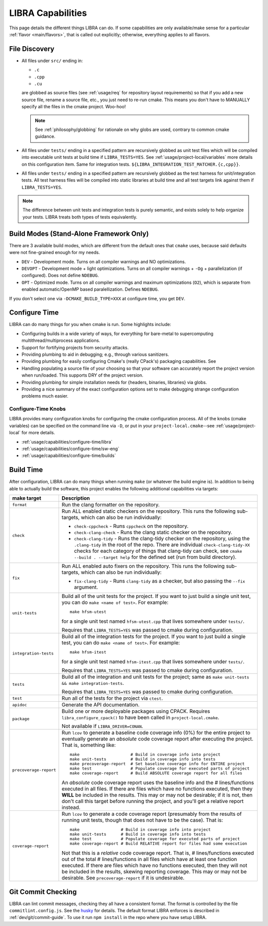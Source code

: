 .. SPDX-License-Identifier:  MIT

.. _usage/capabilities:

==================
LIBRA Capabilities
==================

This page details the different things LIBRA can do. If some capabilities are
only available/make sense for a particular :ref:`flavor <main/flavors>`, that is
called out explicitly; otherwise, everything applies to all flavors.

File Discovery
==============

- All files under ``src/`` ending in:

  - ``.c``
  - ``.cpp``
  - ``.cu``

  are globbed as source files (see :ref:`usage/req` for repository layout
  requirements) so that if you add a new source file, rename a source file,
  etc., you just need to re-run cmake. This means you don't have to MANUALLY
  specify all the files in the cmake project. Woo-hoo!

  .. NOTE:: See :ref:`philosophy/globbing` for rationale on why globs are used,
     contrary to common cmake guidance.

- All files under ``tests/`` ending in a specified pattern are recursively
  globbed as unit test files which will be compiled into executable unit tests
  at build time if ``LIBRA_TESTS=YES``. See :ref:`usage/project-local/variables`
  more details on this configuration item. Same for integration tests.
  ``${LIBRA_INTEGRATION_TEST_MATCHER.{c,cpp}}``.

- All files under ``tests/`` ending in a specified pattern are recursively
  globbed as the test harness for unit/integration tests. All test harness files
  will be compiled into static libraries at build time and all test targets link
  against them if ``LIBRA_TESTS=YES``.

.. NOTE:: The difference between unit tests and integration tests is purely
          semantic, and exists solely to help organize your tests. LIBRA treats
          both types of tests equivalently.


Build Modes (Stand-Alone Framework Only)
========================================

There are 3 available build modes, which are different from the default ones
that ``cmake`` uses, because said defaults were not fine-grained enough for my
needs.

- ``DEV`` - Development mode. Turns on all compiler warnings and NO
  optimizations.

- ``DEVOPT`` - Development mode + light optimizations. Turns on all compiler
  warnings + ``-Og`` + parallelization (if configured). Does not define
  ``NDEBUG``.

- ``OPT`` - Optimized mode. Turns on all compiler warnings and maximum
  optimizations (``O2``), which is separate from enabled automatic/OpenMP based
  paralellization. Defines ``NDEBUG``.

If you don't select one via ``-DCMAKE_BUILD_TYPE=XXX`` at configure time, you
get ``DEV``.

.. _usage/capabilities/build-process:

Configure Time
==============

LIBRA can do many things for you when cmake is run. Some highlights include:

- Configuring builds in a wide variety of ways, for everything for bare-metal to
  supercomputing multithread/multiprocess applications.

- Support for fortifying projects from security attacks.

- Providing plumbing to aid in debugging; e.g., through various sanitizers.

- Providing plumbing for easily configuring Cmake's (really CPack's) packaging
  capabilities. See

- Handling populating a source file of your choosing so that your software can
  accurately report the project version when run/loaded. This supports DRY of
  the project version.

- Providing plumbing for simple installation needs for {headers, binaries,
  libraries} via globs.

- Providing a nice summary of the exact configuration options set to make
  debugging strange configuration problems much easier.

Configure-Time Knobs
--------------------

LIBRA provides many configuration knobs for configuring the cmake configuration
process. All of the knobs (cmake variables) can be specified on the command line
via ``-D``, or put in your ``project-local.cmake``--see
:ref:`usage/project-local` for more details.

- :ref:`usage/capabilities/configure-time/libra`

- :ref:`usage/capabilities/configure-time/sw-eng`

- :ref:`usage/capabilities/configure-time/builds`

Build Time
==========

After configuration, LIBRA can do many things when running ``make`` (or whatever
the build engine is). In addition to being able to actually build the software,
this project enables the following additional capabilities via targets:

.. list-table::
   :widths: 5,95
   :header-rows: 1

   * - make target

     - Description

   * - ``format``

     - Run the clang formatter on the repository.

   * - ``check``

     - Run ALL enabled static checkers on the repository. This runs the
       following sub-targets, which can also be run individually:

       - ``check-cppcheck`` - Runs ``cppcheck`` on the repository.

       - ``check-clang-check`` - Runs the clang static checker on the
         repository.

       - ``check-clang-tidy`` - Runs the clang-tidy checker on the repository,
         using the ``.clang-tidy`` in the root of the repo. There are individual
         ``check-clang-tidy-XX`` checks for each category of things that
         clang-tidy can check, see ``cmake --build . --target help`` for the
         defined set (run from build directory).


   * - ``fix``

     - Run ALL enabled auto fixers on the repository. This runs the following
       sub-targets, which can also be run individually:

       - ``fix-clang-tidy`` - Runs ``clang-tidy`` as a checker, but also passing
         the ``--fix`` argument.

   * - ``unit-tests``

     - Build all of the unit tests for the project. If you want to just build a
       single unit test, you can do ``make <name of test>``. For example::

         make hfsm-utest

       for a single unit test named ``hfsm-utest.cpp`` that lives somewhere
       under ``tests/``.

       Requires that ``LIBRA_TESTS=YES`` was passed to cmake during
       configuration.

   * - ``integration-tests``

     - Build all of the integration tests for the project. If you want to just
       build a single test, you can do ``make <name of test>``. For example::

         make hfsm-itest

       for a single unit test named ``hfsm-itest.cpp`` that lives somewhere
       under ``tests/``.

       Requires that ``LIBRA_TESTS=YES`` was passed to cmake during
       configuration.

   * - ``tests``

     - Build all of the integration and unit tests for the project; same as
       ``make unit-tests && make integration-tests``.

       Requires that ``LIBRA_TESTS=YES`` was passed to cmake during
       configuration.

   * - ``test``

     - Run all of the tests for the project via ``ctest``.

   * - ``apidoc``

     - Generate the API documentation.

   * - ``package``

     - Build one or more deployable packages using CPACK. Requires
       ``libra_configure_cpack()`` to have been called in
       ``project-local.cmake``.

       Not available if ``LIBRA_DRIVER=CONAN``.

   * - ``precoverage-report``

     - Run ``lcov`` to generate a baseline code coverage info (0%) for the
       entire project to eventually generate an *absolute* code coverage report
       after executing the project. That is, something like::

         make                     # Build in coverage info into project
         make unit-tests          # Build in coverage info into tests
         make precoverage-report  # Set baseline coverage info for ENTIRE project
         make test                # Populate coverage for executed parts of project
         make coverage-report     # Build ABSOLUTE coverage report for all files

       An *absolute* code coverage report uses the baseline info and the #
       lines/functions executed in all files. If there are files which have no
       functions executed, then they **WILL** be included in the results. This
       may or may not be desirable; if it is not, then don't call this target
       before running the project, and you'll get a relative report instead.

   * - ``coverage-report``

     - Run ``lcov`` to generate a code coverage report (presumably from the
       results of running unit tests, though that does not have to be the
       case). That is::

         make                 # Build in coverage info into project
         make unit-tests      # Build in coverage info into tests
         make test            # Populate coverage for executed parts of project
         make coverage-report # Build RELATIVE report for files had some execution


       Not that this is a *relative* code coverage report. That is, #
       lines/functions executed out of the total # lines/functions in all files
       which have at least one function executed. If there are files which have
       no functions executed, then they will not be included in the results,
       skewing reporting coverage. This may or may not be desirable. See
       ``precoverage-report`` if it is undesirable.


Git Commit Checking
===================

LIBRA can lint commit messages, checking they all have a consistent format. The
format is controlled by the file ``commitlint.config.js``. See the `husky
<https://www.npmjs.com/package/husky>`_ for details. The default format LIBRA
enforces is described in :ref:`dev/git/commit-guide`. To use it run ``npm
install`` in the repo where you have setup LIBRA.
